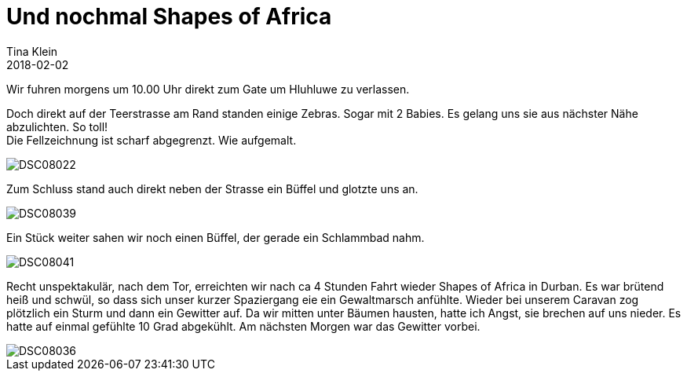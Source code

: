= Und nochmal Shapes of Africa
Tina Klein
2018-02-02
:jbake-type: post
:jbake-status: published
:jbake-tags: blog, asciidoc
:idprefix:

Wir fuhren morgens um 10.00 Uhr direkt zum Gate um Hluhluwe zu verlassen.

Doch direkt auf der Teerstrasse am Rand standen einige Zebras. Sogar mit 2 Babies. Es gelang uns sie aus
nächster Nähe abzulichten. So toll! +
Die Fellzeichnung ist scharf abgegrenzt. Wie aufgemalt.

image::DSC08022.JPG[]

Zum Schluss stand auch direkt neben der Strasse ein Büffel und glotzte uns an.

image::DSC08039.JPG[]

Ein Stück weiter sahen wir noch einen Büffel, der gerade ein Schlammbad nahm.

image::DSC08041.JPG[]

Recht unspektakulär, nach dem Tor, erreichten wir nach ca 4 Stunden Fahrt wieder Shapes of Africa in Durban.
Es war brütend heiß und schwül, so dass sich unser kurzer Spaziergang eie ein Gewaltmarsch anfühlte.
Wieder bei unserem Caravan zog plötzlich ein Sturm und dann ein Gewitter auf.
Da wir mitten unter Bäumen hausten, hatte ich Angst, sie brechen auf uns nieder. Es hatte auf einmal
gefühlte 10 Grad abgekühlt.
Am nächsten Morgen war das Gewitter vorbei.

image::DSC08036.JPG[]

